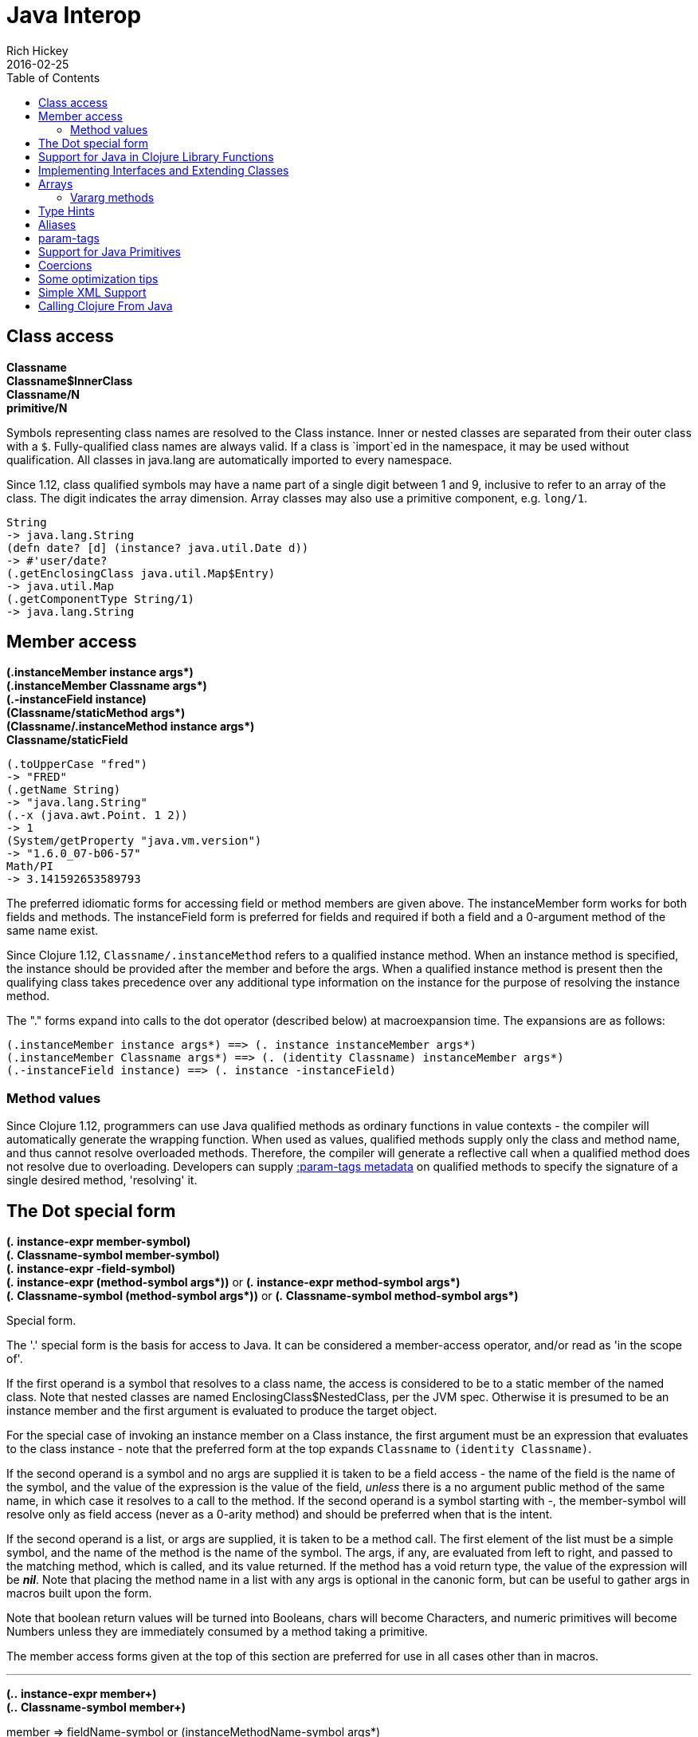 = Java Interop
Rich Hickey
2016-02-25
:type: reference
:toc: macro
:icons: font
:prevpagehref: reducers
:prevpagetitle: Reducers
:nextpagehref: compilation
:nextpagetitle: Compilation and Class Generation

ifdef::env-github,env-browser[:outfilesuffix: .adoc]

toc::[]

== Class access

[%hardbreaks]
**Classname**
**Classname$InnerClass**
**Classname/N**
**primitive/N**

Symbols representing class names are resolved to the Class instance. Inner or nested classes are separated from their outer class with a `$`. Fully-qualified class names are always valid. If a class is `import`ed in the namespace, it may be used without qualification. All classes in java.lang are automatically imported to every namespace.

Since 1.12, class qualified symbols may have a name part of a single digit between 1 and 9, inclusive to refer to an array of the class. The digit indicates the array dimension. Array classes may also use a primitive component, e.g. `long/1`.

[source,clojure-repl]
----
String
-> java.lang.String
(defn date? [d] (instance? java.util.Date d))
-> #'user/date?
(.getEnclosingClass java.util.Map$Entry)
-> java.util.Map
(.getComponentType String/1)
-> java.lang.String
----

== Member access

[%hardbreaks]
**(.instanceMember instance args*)**
**(.instanceMember Classname args*)**
**(.-instanceField instance)**
**(Classname/staticMethod args*)**
**(Classname/.instanceMethod instance args*)**
**Classname/staticField**

[source,clojure-repl]
----
(.toUpperCase "fred")
-> "FRED"
(.getName String)
-> "java.lang.String"
(.-x (java.awt.Point. 1 2))
-> 1
(System/getProperty "java.vm.version")
-> "1.6.0_07-b06-57"
Math/PI
-> 3.141592653589793

----

The preferred idiomatic forms for accessing field or method members are given above. The instanceMember form works for both fields and methods. The instanceField form is preferred for fields and required if both a field and a 0-argument method of the same name exist.

Since Clojure 1.12, `Classname/.instanceMethod` refers to a qualified instance method. When an instance method is specified, the instance should be provided after the member and before the args. When a qualified instance method is present then the qualifying class takes precedence over any additional type information on the instance for the purpose of resolving the instance method.

The "." forms expand into calls to the dot operator (described below) at macroexpansion time. The expansions are as follows:

[source,clojure]
----
(.instanceMember instance args*) ==> (. instance instanceMember args*)
(.instanceMember Classname args*) ==> (. (identity Classname) instanceMember args*)
(.-instanceField instance) ==> (. instance -instanceField)
----

[[methodvalues]]
=== Method values

Since Clojure 1.12, programmers can use Java qualified methods as ordinary functions in value contexts - the compiler will automatically generate the wrapping function. When used as values, qualified methods supply only the class and method name, and thus cannot resolve overloaded methods. Therefore, the compiler will generate a reflective call when a qualified method does not resolve due to overloading. Developers can supply <<param-tags#,:param-tags metadata>> on qualified methods to specify the signature of a single desired method, 'resolving' it.

== The Dot special form

[[dot]]
[%hardbreaks]
*(_._ instance-expr member-symbol)*
*(_._ Classname-symbol member-symbol)*
*(_._ instance-expr -field-symbol)*
**(_._ instance-expr (method-symbol args*))** or **(_._ instance-expr method-symbol args*)**
**(_._ Classname-symbol (method-symbol args*))** or **(_._ Classname-symbol method-symbol args*)**

Special form.

The '.' special form is the basis for access to Java. It can be considered a member-access operator, and/or read as 'in the scope of'.

If the first operand is a symbol that resolves to a class name, the access is considered to be to a static member of the named class. Note that nested classes are named EnclosingClass$NestedClass, per the JVM spec. Otherwise it is presumed to be an instance member and the first argument is evaluated to produce the target object.

For the special case of invoking an instance member on a Class instance, the first argument must be an expression that evaluates to the class instance - note that the preferred form at the top expands `Classname` to `(identity Classname)`.

If the second operand is a symbol and no args are supplied it is taken to be a field access - the name of the field is the name of the symbol, and the value of the expression is the value of the field, _unless_ there is a no argument public method of the same name, in which case it resolves to a call to the method. If the second operand is a symbol starting with _-_, the member-symbol will resolve only as field access (never as a 0-arity method) and should be preferred when that is the intent.

If the second operand is a list, or args are supplied, it is taken to be a method call. The first element of the list must be a simple symbol, and the name of the method is the name of the symbol. The args, if any, are evaluated from left to right, and passed to the matching method, which is called, and its value returned. If the method has a void return type, the value of the expression will be _**nil**_. Note that placing the method name in a list with any args is optional in the canonic form, but can be useful to gather args in macros built upon the form.

Note that boolean return values will be turned into Booleans, chars will become Characters, and numeric primitives will become Numbers unless they are immediately consumed by a method taking a primitive.

The member access forms given at the top of this section are preferred for use in all cases other than in macros.

''''

[%hardbreaks]
*(_.._ instance-expr member+)*
*(_.._ Classname-symbol member+)*

member => fieldName-symbol or (instanceMethodName-symbol args*)

Macro. Expands into a member access (.) of the first member on the first argument, followed by the next member on the result, etc. For instance:

`(.. System (getProperties) (get "os.name"))`

expands to:

`(. (. System (getProperties)) (get "os.name"))`

but is easier to write, read, and understand. See also the https://clojure.github.io/clojure/clojure.core-api.html#clojure.core/%2d%3e[pass:[->]] macro which can be used similarly:

`(pass:[->] (System/getProperties) (.get "os.name"))`

''''

**(_doto_ instance-expr (instanceMethodName-symbol args*)*)**

Macro. Evaluates instance-expr then calls all of the methods/functions with the supplied arguments in succession on the resulting object, returning it.

[source,clojure]
----
(doto (new java.util.HashMap) (.put "a" 1) (.put "b" 2))
-> {a=1, b=2}
----

[[new]]
''''

[%hardbreaks]
**(Classname. args*)**
**(Classname/_new_ args*)**
**(_new_ Classname args*)**

Special form.

The args, if any, are evaluated from left to right, and passed to the constructor of the class named by Classname. The constructed object is returned.

As shown, in addition to the canonic special form new, Clojure supports special macroexpansion of symbols containing '.':

`(new Classname args*)`

can be written

`(Classname. args*) ;note trailing dot`

the latter expanding into `(new Classname args)` syntax at macro expansion time.

Since Clojure 1.12, a qualified form may also be used (it is not rewritten at macro expansion time):

`(Classname/new args*)`

Like methods, qualified constructors `Classname/new` can be used in <<methodvalues#,values contexts>>.

''''

*(_instance?_ Class expr)*

Evaluates expr and tests if it is an instance of the class. Returns true or false

''''

[[set]]
[%hardbreaks]
*(_set!_ (. instance-expr instanceFieldName-symbol) expr)*
*(_set!_ (. Classname-symbol staticFieldName-symbol) expr)*

Assignment special form.

When the first operand is a field member access form, the assignment is to the corresponding field. If it is an instance field, the instance expr will be evaluated, then the expr.

In all cases the value of expr is returned.

Note - _you cannot assign to function params or local bindings. Only Java fields, Vars, Refs and Agents are mutable in Clojure_.

''''

**(_memfn_ method-name arg-names*)**

Macro. Expands into code that creates a fn that expects to be passed an object and any args and calls the named instance method on the object passing the args. Use when you want to treat a Java method as a first-class fn.

[source,clojure]
----
(map (memfn charAt i) ["fred" "ethel" "lucy"] [1 2 3])
-> (\r \h \y)
----

Note it is almost always preferable to do this directly now, with syntax like:

[source,clojure]
----
(map #(.charAt %1 %2) ["fred" "ethel" "lucy"] [1 2 3])
-> (\r \h \y)
----

''''
*(_bean_ obj)*

Takes a Java object and returns a read-only implementation of the map abstraction based upon its JavaBean properties.

[source,clojure]
----
(bean java.awt.Color/black)
-> {:RGB -16777216, :alpha 255, :blue 0, :class java.awt.Color,
    :colorSpace #object[java.awt.color.ICC_ColorSpace 0x5cb42b "java.awt.color.ICC_ColorSpace@5cb42b"],
    :green 0, :red 0, :transparency 1}
----

== Support for Java in Clojure Library Functions

Many of the Clojure library functions have defined semantics for objects of Java types. contains? and get work on Java Maps, arrays, Strings, the latter two with integer keys. count works on Java Strings, Collections and arrays. nth works on Java Strings, Lists and arrays. seq works on Java reference arrays, Iterables and Strings. Since much of the rest of the library is built upon these functions, there is great support for using Java objects in Clojure algorithms.

== Implementing Interfaces and Extending Classes

Clojure supports the dynamic creation of objects that implement one or more interfaces and/or extend a class with the https://clojure.github.io/clojure/clojure.core-api.html#clojure.core/proxy[proxy] macro. The resulting objects are of an anonymous class. You can also generate statically-named classes and .class files with https://clojure.github.io/clojure/clojure.core-api.html#clojure.core/gen-class[gen-class]. As of Clojure 1.2, https://clojure.github.io/clojure/clojure.core-api.html#clojure.core/reify[reify] is also available for implementing interfaces.

Java annotations may be attached to classes, constructors, and methods via <<metadata#,metadata>> on `gen-class` and Clojure type constructs, see the <<datatypes#_java_annotation_support,datatypes reference>> for an example.

''''

*(_proxy_ [class-and-interfaces] [args] fs+)*

class-and-interfaces - a vector of class names +
args - a (possibly empty) vector of arguments to the superclass constructor. +
f => (name [params*] body) or (name ([params*] body) ([params+] body) ...)

Macro

Expands to code which creates a instance of a proxy class that implements the named class/interface(s) by calling the supplied fns. A single class, if provided, must be first. If not provided it defaults to Object. The interfaces names must be valid interface types. If a method fn is not provided for a class method, the superclass method will be called. If a method fn is not provided for an interface method, an UnsupportedOperationException will be thrown should it be called. Method fns are closures and can capture the environment in which proxy is called. Each method fn takes an additional implicit first arg, which is bound to this. Note that while method fns can be provided to override protected methods, they have no other access to protected members, nor to super, as these capabilities cannot be proxied.

== Arrays

Clojure supports the creation, reading and modification of Java arrays. It is recommended that you limit use of arrays to interop with Java libraries that require them as arguments or use them as return values.

Note that many other Clojure functions work with arrays such as via the <<sequences#,seq library>>. The functions listed here exist for initial creation of arrays, or to support mutation or higher performance operations on arrays.

=== Vararg methods

Java vararg methods treat the trailing varargs parameter as an array. They can be invoked from Clojure by passing an explicit array in place of the vargs.

Depending on the varargs type, use the type-specific array constructors for primitives or `into-array` to make an array of a specific type. See the <<xref/../../guides/faq#varargs,FAQ>> for examples.

[%hardbreaks]
Create array from existing collection: https://clojure.github.io/clojure/clojure.core-api.html#clojure.core/aclone[aclone] https://clojure.github.io/clojure/clojure.core-api.html#clojure.core/amap[amap] https://clojure.github.io/clojure/clojure.core-api.html#clojure.core/to-array[to-array] https://clojure.github.io/clojure/clojure.core-api.html#clojure.core/to-array-2d[to-array-2d] https://clojure.github.io/clojure/clojure.core-api.html#clojure.core/into-array[into-array]
Multi-dimensional array support: https://clojure.github.io/clojure/clojure.core-api.html#clojure.core/aget[aget] https://clojure.github.io/clojure/clojure.core-api.html#clojure.core/aset[aset] https://clojure.github.io/clojure/clojure.core-api.html#clojure.core/to-array-2d[to-array-2d] https://clojure.github.io/clojure/clojure.core-api.html#clojure.core/make-array[make-array]
Type-specific array constructors: https://clojure.github.io/clojure/clojure.core-api.html#clojure.core/boolean-array[boolean-array] https://clojure.github.io/clojure/clojure.core-api.html#clojure.core/byte-array[byte-array] https://clojure.github.io/clojure/clojure.core-api.html#clojure.core/char-array[char-array] https://clojure.github.io/clojure/clojure.core-api.html#clojure.core/double-array[double-array] https://clojure.github.io/clojure/clojure.core-api.html#clojure.core/float-array[float-array] https://clojure.github.io/clojure/clojure.core-api.html#clojure.core/int-array[int-array] https://clojure.github.io/clojure/clojure.core-api.html#clojure.core/long-array[long-array] https://clojure.github.io/clojure/clojure.core-api.html#clojure.core/object-array[object-array] https://clojure.github.io/clojure/clojure.core-api.html#clojure.core/short-array[short-array]
Primitive array casts: https://clojure.github.io/clojure/clojure.core-api.html#clojure.core/booleans[booleans] https://clojure.github.io/clojure/clojure.core-api.html#clojure.core/bytes[bytes] https://clojure.github.io/clojure/clojure.core-api.html#clojure.core/chars[chars] https://clojure.github.io/clojure/clojure.core-api.html#clojure.core/doubles[doubles] https://clojure.github.io/clojure/clojure.core-api.html#clojure.core/floats[floats] https://clojure.github.io/clojure/clojure.core-api.html#clojure.core/ints[ints] https://clojure.github.io/clojure/clojure.core-api.html#clojure.core/longs[longs] https://clojure.github.io/clojure/clojure.core-api.html#clojure.core/shorts[shorts]
Mutate an array: https://clojure.github.io/clojure/clojure.core-api.html#clojure.core/aset[aset]
Process an existing array: https://clojure.github.io/clojure/clojure.core-api.html#clojure.core/aget[aget] https://clojure.github.io/clojure/clojure.core-api.html#clojure.core/alength[alength] https://clojure.github.io/clojure/clojure.core-api.html#clojure.core/amap[amap] https://clojure.github.io/clojure/clojure.core-api.html#clojure.core/areduce[areduce]

[[typehints]]
== Type Hints

Clojure supports the use of type hints to assist the compiler in avoiding reflection in performance-critical areas of code. Normally, one should avoid the use of type hints until there is a known performance bottleneck. Type hints are <<metadata#_metadata_reader_macros,metadata tags>> placed on symbols or expressions that are consumed by the compiler. They can be placed on function parameters, let-bound names, var names (when defined), and expressions:

[source,clojure]
----
(defn len [x]
  (.length x))

(defn len2 [^String x]
  (.length x))

user=> (time (reduce + (map len (repeat 1000000 "asdf"))))
"Elapsed time: 3007.198 msecs"
4000000
user=> (time (reduce + (map len2 (repeat 1000000 "asdf"))))
"Elapsed time: 308.045 msecs"
4000000
----

Once a type hint has been placed on an identifier or expression, the compiler will try to resolve any calls to methods thereupon at compile time. In addition, the compiler will track the use of any return values and infer types for their use and so on, so very few hints are needed to get a fully compile-time resolved series of calls. Note that type hints are not needed for static fields or the return values of static methods as the compiler always has that type information.

There is a pass:[*warn-on-reflection*] flag (defaults to false) which will cause the compiler to warn you when it can't resolve to a direct call:

[source,clojure]
----
(set! *warn-on-reflection* true)
-> true

(defn foo [s] (.charAt s 1))
-> Reflection warning, line: 2 - call to charAt can't be resolved.
-> #user/foo

(defn foo [^String s] (.charAt s 1))
-> #user/foo
----

For function return values, the type hint can be placed before the parameter vector:

[source,clojure]
----
(defn hinted-single ^String [])

-> #user/hinted-single

(defn hinted
  (^String [])
  (^Integer [a])
  (^java.util.List [a & args]))

-> #user/hinted
----

[[TypeAliases]]
== Aliases

Clojure provides aliases for primitive Java types and arrays which do not have typical representations as Java class names.
The types are represented according to the specification of
https://docs.oracle.com/javase/specs/jvms/se7/html/jvms-4.html#jvms-4.3.2-200[Java Field Descriptors].
For example, byte arrays (byte-array []) have a type of "[B".

* int - A primitive int
* ints - An int array
* long - A primitive long
* longs - A long array
* float - A primitive float
* floats - A float array
* double - A primitive double
* doubles - A double array
* void - A void return
* short - A primitive short
* shorts - A short array
* boolean - A primitive boolean
* booleans - A boolean array
* byte - A primitive byte
* bytes - A byte array
* char - A primitive character
* chars - A character array
* objects - An object array

[[param-tags]]
== param-tags

Since Clojure 1.12, developers can supply `:param-tags` metadata on qualified methods to specify the signature of a single desired method, 'resolving' it. The `:param-tags` metadata is a vector of zero or more tags: `[... tag ...]`. A tag is any existing valid `:tag` metadata value as described above. Each tag corresponds to a parameter in the desired signature (arity should match the number of tags). Parameters with non-overloaded types can use the placeholder `_` in lieu of the tag. When you supply :param-tags metadata on a qualified method, the metadata must allow the compiler to resolve it to a single method at compile time.

A new metadata reader syntax `^[ ... ]` attaches `:param-tags` metadata to member symbols, just as `^tag` attaches `:tag` metadata to a symbol.

[[primitives]]
== Support for Java Primitives

Clojure has support for high-performance manipulation of, and arithmetic involving, Java primitive types in local contexts. All Java primitive types are supported: int, float, long, double, boolean, char, short, and byte.

* _**let**_/_**loop**_-bound locals can be of primitive types, having the inferred, possibly primitive type of their init-form.
* _**recur**_ forms that rebind primitive locals do so without boxing, and do type-checking for same primitive type.
* Arithmetic (+,-,*,/,inc,dec,<,\<=,>,>= etc) is overloaded for primitive types where semantics are same.
* https://clojure.github.io/clojure/clojure.core-api.html#clojure.core/aget[aget] / https://clojure.github.io/clojure/clojure.core-api.html#clojure.core/aset[aset] are overloaded for arrays of primitives
* https://clojure.github.io/clojure/clojure.core-api.html#clojure.core/aclone[aclone], https://clojure.github.io/clojure/clojure.core-api.html#clojure.core/alength[alength] functions for arrays of primitives
* constructor functions for primitive arrays: https://clojure.github.io/clojure/clojure.core-api.html#clojure.core/float-array[float-array], https://clojure.github.io/clojure/clojure.core-api.html#clojure.core/int-array[int-array], etc.
* Type hints for primitive arrays - +^ints, ^floats+, etc.
* Coercion ops https://clojure.github.io/clojure/clojure.core-api.html#clojure.core/int[int], https://clojure.github.io/clojure/clojure.core-api.html#clojure.core/float[float], etc. produce primitives when consumer can take primitive
* The https://clojure.github.io/clojure/clojure.core-api.html#clojure.core/num[num] coercion function boxes primitives to force generic arithmetic
* Array cast functions https://clojure.github.io/clojure/clojure.core-api.html#clojure.core/ints[ints] https://clojure.github.io/clojure/clojure.core-api.html#clojure.core/longs[longs], etc. which produce +int[]+, +long[]+, etc.
* A set of "unchecked" operations for utmost performing, but potentially unsafe, integer (int/long) ops: https://clojure.github.io/clojure/clojure.core-api.html#clojure.core/unchecked-multiply[unchecked-multiply] https://clojure.github.io/clojure/clojure.core-api.html#clojure.core/unchecked-dec[unchecked-dec] https://clojure.github.io/clojure/clojure.core-api.html#clojure.core/unchecked-inc[unchecked-inc] https://clojure.github.io/clojure/clojure.core-api.html#clojure.core/unchecked-negate[unchecked-negate] https://clojure.github.io/clojure/clojure.core-api.html#clojure.core/unchecked-add[unchecked-add] https://clojure.github.io/clojure/clojure.core-api.html#clojure.core/unchecked-subtract[unchecked-subtract] https://clojure.github.io/clojure/clojure.core-api.html#clojure.core/unchecked-remainder[unchecked-remainder] https://clojure.github.io/clojure/clojure.core-api.html#clojure.core/unchecked-divide[unchecked-divide]
* A dynamic var to automatically swap safe operations with unchecked operations: https://clojure.github.io/clojure/clojure.core-api.html#clojure.core/%2Aunchecked-math%2A[pass:[*unchecked-math*]]
* https://clojure.github.io/clojure/clojure.core-api.html#clojure.core/amap[amap] and https://clojure.github.io/clojure/clojure.core-api.html#clojure.core/areduce[areduce] macros for functionally (i.e. non-destructively) processing one or more arrays in order to produce a new array or aggregate value respectively.

Rather than write this Java:
[source,java]
----
static public float asum(float[] xs){
  float ret = 0;
  for(int i = 0; i < xs.length; i++)
    ret += xs[i];
  return ret;
}
----

you can write this Clojure:

[source,clojure]
----
(defn asum [^floats xs]
  (areduce xs i ret (float 0)
    (+ ret (aget xs i))))
----

and the resulting code is exactly the same speed (when run with java -server).

The best aspect of this is that you need not do anything special in your initial coding. Quite often these optimizations are unneeded. Should a bit of code be a bottleneck, you can speed it up with minor adornment:

[source,clojure]
----
(defn foo [n]
  (loop [i 0]
    (if (< i n)
      (recur (inc i))
      i)))

(time (foo 100000))
"Elapsed time: 0.391 msecs"
100000

(defn foo2 [n]
  (let [n (int n)]
    (loop [i (int 0)]
      (if (< i n)
        (recur (inc i))
        i))))

(time (foo2 100000))
"Elapsed time: 0.084 msecs"
100000
----

Functions have limited support for primitive arguments and return type: type hints for `long` and `double` (only these) generate primitive-typed overloads. Note that this capability is restricted to functions of arity no greater than 4.

Thus a function defined as

[source,clojure]
----
(defn foo ^long [^long n])
----

both takes and returns values of primitive type `long` (invocations with a boxed argument and indeed any object result in a cast and delegation to the primitive-typed overload).

== Coercions

At times it is necessary to have a value of a particular primitive type. These coercion functions yield a value of the indicated type as long as such a coercion is possible: https://clojure.github.io/clojure/clojure.core-api.html#clojure.core/bigdec[bigdec] https://clojure.github.io/clojure/clojure.core-api.html#clojure.core/bigint[bigint] https://clojure.github.io/clojure/clojure.core-api.html#clojure.core/boolean[boolean] https://clojure.github.io/clojure/clojure.core-api.html#clojure.core/byte[byte] https://clojure.github.io/clojure/clojure.core-api.html#clojure.core/char[char] https://clojure.github.io/clojure/clojure.core-api.html#clojure.core/double[double] https://clojure.github.io/clojure/clojure.core-api.html#clojure.core/float[float] https://clojure.github.io/clojure/clojure.core-api.html#clojure.core/int[int] https://clojure.github.io/clojure/clojure.core-api.html#clojure.core/long[long] https://clojure.github.io/clojure/clojure.core-api.html#clojure.core/num[num] https://clojure.github.io/clojure/clojure.core-api.html#clojure.core/short[short]

[[optimization]]
== Some optimization tips

* All arguments are passed to Clojure fns as objects, so there's no point to putting arbitrary primitive type hints on fn args (excepting primitive array type hints, and long and double as noted). Instead, use the let technique shown to place args in primitive locals if they need to participate in primitive arithmetic in the body.
* (let [foo (int bar)] ...) is the correct way to get a primitive local. Do not use ^Integer etc.
* Don't rush to unchecked math unless you want truncating operations. HotSpot does a good job at optimizing the overflow check, which will yield an exception instead of silent truncation. On a typical example, that has about a 5% difference in speed - well worth it. Also, people reading your code don't know if you are using unchecked for truncation or performance - best to reserve it for the former and comment if the latter.
* There's usually no point in trying to optimize an outer loop, in fact it can hurt you as you'll be representing things as primitives which just have to be re-boxed in order to become args to the inner call. The only exception is reflection warnings - you must get rid of them in any code that gets called frequently.
* Almost every time someone presents something they are trying to optimize with hints, the faster version has far fewer hints than the original. If a hint doesn't improve things in the end - take it out.
* Many people seem to presume only the unchecked- ops do primitive arithmetic - not so. When the args are primitive locals, regular + and * etc do primitive math with an overflow check - fast _and_ safe.
* So, the simplest route to fast math is to leave the operators alone and just make sure the source literals and locals are primitive. Arithmetic on primitives yields primitives. If you've got a loop (which you probably do if you need to optimize) make sure the loop locals are primitives first - then if you accidentally are producing a boxed intermediate result you'll get an error on recur. Don't solve that error by coercing your intermediate result, instead, figure out what argument or local is not primitive.

== Simple XML Support
Included with the distribution is simple XML support, found in the src/clj/clojure/xml.clj file. All names from this file are in the clojure.xml namespace.

''''
*(_parse_ source)*

Parses and loads the source, which can be a File, InputStream or String naming a URI. Returns a tree of the clojure.xml/element struct-map, which has the keys :tag, :attrs, and :content. and accessor fns tag, attrs, and content.

[source,clojure]
----
(clojure.xml/parse "/Users/rich/dev/clojure/build.xml")
-> {:tag :project, :attrs {:name "clojure", :default "jar"}, :content [{:tag :description, ...
----

== Calling Clojure From Java

The https://clojure.github.io/clojure/javadoc[clojure.java.api] package provides a minimal interface to bootstrap Clojure access from other JVM languages. It does this by providing:

1. The ability to use Clojure's namespaces to locate an arbitrary var, returning the var's clojure.lang.IFn interface.
2. A convenience method read for reading data using Clojure's edn reader

IFns provide complete access to Clojure's APIs. You can also access any other library written in Clojure, after adding either its source or compiled form to the classpath.

The public Java API for Clojure consists of the following classes and interfaces:

* https://clojure.github.io/clojure/javadoc/clojure/java/api/Clojure.html[clojure.java.api.Clojure]
* https://clojure.github.io/clojure/javadoc/clojure/lang/IFn.html[clojure.lang.IFn]

All other Java classes should be treated as implementation details, and applications should avoid relying on them.

To lookup and call a Clojure function:
[source,java]
----
IFn plus = Clojure.var("clojure.core", "+");
plus.invoke(1, 2);
----
Functions in clojure.core are automatically loaded. Other namespaces can be loaded via require:
[source,java]
----
IFn require = Clojure.var("clojure.core", "require");
require.invoke(Clojure.read("clojure.set"));
----
IFns can be passed to higher order functions, e.g. the example below passes `inc` to `map`:
[source,java]
----
IFn map = Clojure.var("clojure.core", "map");
IFn inc = Clojure.var("clojure.core", "inc");
map.invoke(inc, Clojure.read("[1 2 3]"));
----
Most IFns in Clojure refer to functions. A few, however, refer to non-function data values. To access these, use `deref` instead of invoking the function:
[source,java]
----
IFn printLength = Clojure.var("clojure.core", "*print-length*");
IFn deref = Clojure.var("clojure.core", "deref");
deref.invoke(printLength);
----
